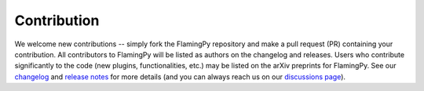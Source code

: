 Contribution
============

We welcome new contributions -- simply fork the FlamingPy repository and make a pull request (PR) containing your contribution. All contributors to FlamingPy will be listed as authors on the changelog and releases. Users who contribute significantly to the code (new plugins, functionalities, etc.) may be listed on the arXiv preprints for FlamingPy. See our `changelog <https://github.com/XanaduAI/flamingpy/.github/CHANGELOG.md>`__ and `release notes <https://github.com/XanaduAI/flamingpy/releases>`__ for more details (and you can always reach us on our `discussions page <https://github.com/XanaduAI/flamingpy/discussions>`__).